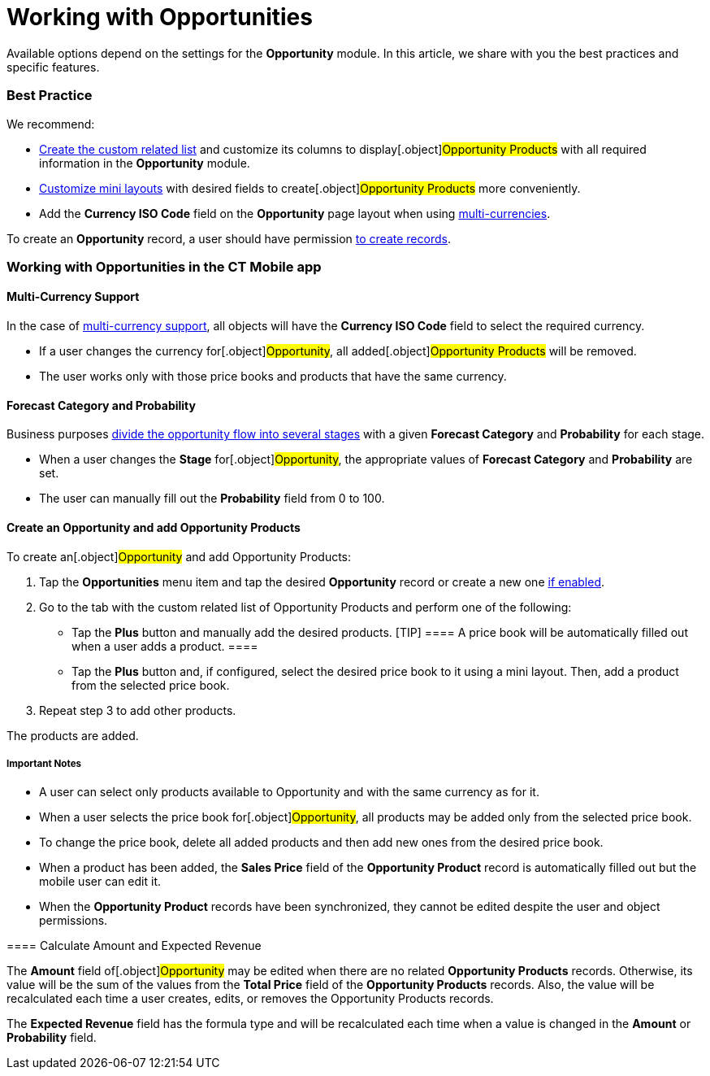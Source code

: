 = Working with Opportunities

Available options depend on the settings for the *Opportunity* module.
In this article, we share with you the best practices and specific
features.

:toc: :toclevels: 4

[[h2__1058527485]]
=== Best Practice

We recommend:

* xref:custom-related-lists#h2__993780705[Create the custom related
list] and customize its columns to display[.object]#Opportunity
Products# with all required information in the *Opportunity* module.
* xref:mini-layouts[Customize mini layouts] with desired fields to
create[.object]#Opportunity Products# more conveniently.
* Add the *Currency ISO Code* field on the *Opportunity* page layout
when using
xref:working-with-opportunities#h3__1187857038[multi-currencies].



To create an *Opportunity* record, a user should have permission
xref:managing-offline-objects#h2_1534686659[to create records].

[[h2__1745858670]]
=== Working with Opportunities in the CT Mobile app

[[h3__1187857038]]
==== Multi-Currency Support

In the case of xref:manage-currencies[multi-currency support], all
objects will have the *Currency ISO Code* field to select the required
currency.

* If a user changes the currency for[.object]#Opportunity#, all
added[.object]#Opportunity Products# will be removed.
* The user works only with those price books and products that have the
same currency.

[[h3__1490877833]]
==== Forecast Category and Probability

Business purposes
xref:adding-opportunities-to-the-ct-mobile-app#h3__404689442[divide
the opportunity flow into several stages] with a given *Forecast
Category* and *Probability* for each stage.

* When a user changes the *Stage* for[.object]#Opportunity#,
the appropriate values of *Forecast Category* and *Probability* are set.
* The user can manually fill out the *Probability* field from 0 to 100.

[[h3_1947985277]]
==== Create an Opportunity and add Opportunity Products

To create an[.object]#Opportunity# and add
[.object]#Opportunity Products#:

. Tap the *Opportunities* menu item and tap the desired *Opportunity*
record or create a new one
xref:managing-offline-objects#h2_1534686659[if enabled].
. Go to the tab with the custom related list of
[.object]#Opportunity Products# and perform one of the
following:
* Tap the *Plus* button and manually add the desired products.
[TIP] ==== A price book will be automatically filled out when a
user adds a product. ====
* Tap the *Plus* button and, if configured, select the desired price
book to it using a mini layout. Then, add a product from the selected
price book.
. Repeat step 3 to add other products.

The products are added.



[[h4__868831931]]
===== Important Notes

* A user can select only products available to
[.object]#Opportunity# and with the same currency as for it.
* When a user selects the price book for[.object]#Opportunity#,
all products may be added only from the selected price book.
* To change the price book, delete all added products and then add new
ones from the desired price book.
* When a product has been added, the *Sales Price* field of the
*Opportunity Product* record is automatically filled out but the mobile
user can edit it.
* When the *Opportunity Product* records have been synchronized, they
cannot be edited despite the user and object permissions.

[[h3_1108315328]]
==== 

[[h3__284876274]]
==== ​Calculate Amount and Expected Revenue

The *Amount* field of[.object]#Opportunity# may be edited when
there are no related *Opportunity Products* records. Otherwise, its
value will be the sum of the values from the *Total Price* field of the
*Opportunity Products* records. Also, the value will be recalculated
each time a user creates, edits, or removes the
[.object]#Opportunity Products# records.



The *Expected Revenue* field has the formula type and will be
recalculated each time when a value is changed in the *Amount* or
*Probability* field.
